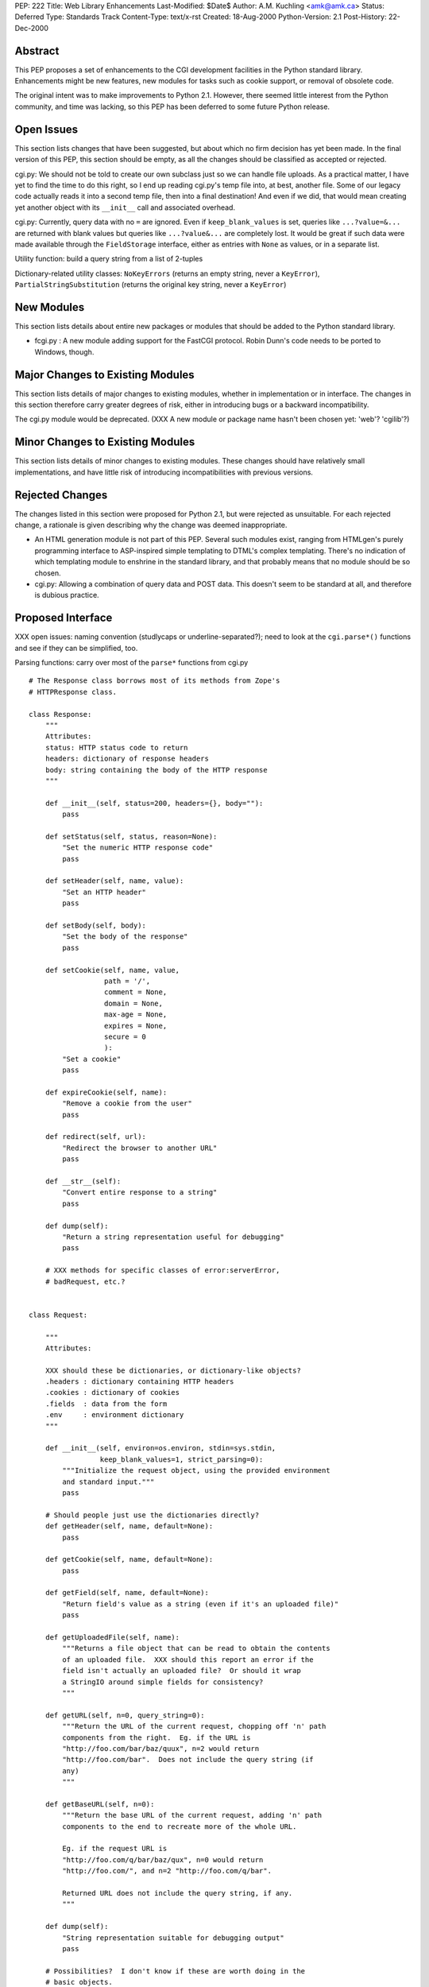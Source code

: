 PEP: 222
Title: Web Library Enhancements
Last-Modified: $Date$
Author: A.M. Kuchling <amk@amk.ca>
Status: Deferred
Type: Standards Track
Content-Type: text/x-rst
Created: 18-Aug-2000
Python-Version: 2.1
Post-History: 22-Dec-2000


Abstract
========

This PEP proposes a set of enhancements to the CGI development
facilities in the Python standard library.  Enhancements might be
new features, new modules for tasks such as cookie support, or
removal of obsolete code.

The original intent was to make improvements to Python 2.1.
However, there seemed little interest from the Python community,
and time was lacking, so this PEP has been deferred to some future
Python release.


Open Issues
===========

This section lists changes that have been suggested, but about
which no firm decision has yet been made.  In the final version of
this PEP, this section should be empty, as all the changes should
be classified as accepted or rejected.

cgi.py: We should not be told to create our own subclass just so
we can handle file uploads. As a practical matter, I have yet to
find the time to do this right, so I end up reading cgi.py's temp
file into, at best, another file. Some of our legacy code actually
reads it into a second temp file, then into a final destination!
And even if we did, that would mean creating yet another object
with its ``__init__`` call and associated overhead.

cgi.py: Currently, query data with no ``=`` are ignored.  Even if
``keep_blank_values`` is set, queries like ``...?value=&...`` are
returned with blank values but queries like ``...?value&...`` are
completely lost.  It would be great if such data were made
available through the ``FieldStorage`` interface, either as entries
with ``None`` as values, or in a separate list.

Utility function: build a query string from a list of 2-tuples

Dictionary-related utility classes: ``NoKeyErrors`` (returns an empty
string, never a ``KeyError``), ``PartialStringSubstitution`` (returns
the original key string, never a ``KeyError``)



New Modules
===========

This section lists details about entire new packages or modules
that should be added to the Python standard library.

* fcgi.py : A new module adding support for the FastCGI protocol.
  Robin Dunn's code needs to be ported to Windows, though.


Major Changes to Existing Modules
=================================

This section lists details of major changes to existing modules,
whether in implementation or in interface.  The changes in this
section therefore carry greater degrees of risk, either in
introducing bugs or a backward incompatibility.

The cgi.py module would be deprecated.  (XXX A new module or
package name hasn't been chosen yet: 'web'?  'cgilib'?)


Minor Changes to Existing Modules
=================================

This section lists details of minor changes to existing modules.
These changes should have relatively small implementations, and
have little risk of introducing incompatibilities with previous
versions.


Rejected Changes
================

The changes listed in this section were proposed for Python 2.1,
but were rejected as unsuitable.  For each rejected change, a
rationale is given describing why the change was deemed
inappropriate.

* An HTML generation module is not part of this PEP.  Several such
  modules exist, ranging from HTMLgen's purely programming
  interface to ASP-inspired simple templating to DTML's complex
  templating.  There's no indication of which templating module to
  enshrine in the standard library, and that probably means that
  no module should be so chosen.

* cgi.py: Allowing a combination of query data and POST data.
  This doesn't seem to be standard at all, and therefore is
  dubious practice.


Proposed Interface
==================

XXX open issues: naming convention (studlycaps or
underline-separated?); need to look at the ``cgi.parse*()`` functions
and see if they can be simplified, too.

Parsing functions: carry over most of the ``parse*`` functions from
cgi.py

::

    # The Response class borrows most of its methods from Zope's
    # HTTPResponse class.

    class Response:
        """
        Attributes:
        status: HTTP status code to return
        headers: dictionary of response headers
        body: string containing the body of the HTTP response
        """

        def __init__(self, status=200, headers={}, body=""):
            pass

        def setStatus(self, status, reason=None):
            "Set the numeric HTTP response code"
            pass

        def setHeader(self, name, value):
            "Set an HTTP header"
            pass

        def setBody(self, body):
            "Set the body of the response"
            pass

        def setCookie(self, name, value,
                      path = '/',
                      comment = None,
                      domain = None,
                      max-age = None,
                      expires = None,
                      secure = 0
                      ):
            "Set a cookie"
            pass

        def expireCookie(self, name):
            "Remove a cookie from the user"
            pass

        def redirect(self, url):
            "Redirect the browser to another URL"
            pass

        def __str__(self):
            "Convert entire response to a string"
            pass

        def dump(self):
            "Return a string representation useful for debugging"
            pass

        # XXX methods for specific classes of error:serverError,
        # badRequest, etc.?


    class Request:

        """
        Attributes:

        XXX should these be dictionaries, or dictionary-like objects?
        .headers : dictionary containing HTTP headers
        .cookies : dictionary of cookies
        .fields  : data from the form
        .env     : environment dictionary
        """

        def __init__(self, environ=os.environ, stdin=sys.stdin,
                     keep_blank_values=1, strict_parsing=0):
            """Initialize the request object, using the provided environment
            and standard input."""
            pass

        # Should people just use the dictionaries directly?
        def getHeader(self, name, default=None):
            pass

        def getCookie(self, name, default=None):
            pass

        def getField(self, name, default=None):
            "Return field's value as a string (even if it's an uploaded file)"
            pass

        def getUploadedFile(self, name):
            """Returns a file object that can be read to obtain the contents
            of an uploaded file.  XXX should this report an error if the
            field isn't actually an uploaded file?  Or should it wrap
            a StringIO around simple fields for consistency?
            """

        def getURL(self, n=0, query_string=0):
            """Return the URL of the current request, chopping off 'n' path
            components from the right.  Eg. if the URL is
            "http://foo.com/bar/baz/quux", n=2 would return
            "http://foo.com/bar".  Does not include the query string (if
            any)
            """

        def getBaseURL(self, n=0):
            """Return the base URL of the current request, adding 'n' path
            components to the end to recreate more of the whole URL.

            Eg. if the request URL is
            "http://foo.com/q/bar/baz/qux", n=0 would return
            "http://foo.com/", and n=2 "http://foo.com/q/bar".

            Returned URL does not include the query string, if any.
            """

        def dump(self):
            "String representation suitable for debugging output"
            pass

        # Possibilities?  I don't know if these are worth doing in the
        # basic objects.
        def getBrowser(self):
            "Returns Mozilla/IE/Lynx/Opera/whatever"

        def isSecure(self):
            "Return true if this is an SSLified request"


    # Module-level function
    def wrapper(func, logfile=sys.stderr):
        """
        Calls the function 'func', passing it the arguments
        (request, response, logfile).  Exceptions are trapped and
        sent to the file 'logfile'.
        """
        # This wrapper will detect if it's being called from the command-line,
        # and if so, it will run in a debugging mode; name=value pairs
        # can be entered on standard input to set field values.
        # (XXX how to do file uploads in this syntax?)


Copyright
=========

This document has been placed in the public domain.
